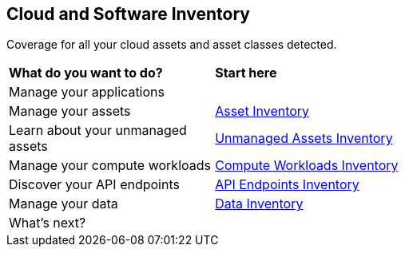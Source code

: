 == Cloud and Software Inventory

Coverage for all your cloud assets and asset classes detected.

//PM provided video
//cloud-and-software-inventory.gif

[cols="30%a,70%a"]
|===
|*What do you want to do?*
|*Start here*

|Manage your applications
|//TBD xref:.adoc[Applications]

|Manage your assets
|xref:asset-inventory.adoc[Asset Inventory]

|Learn about your unmanaged assets
|xref:cdem-unmanaged-assets-inventory.adoc[Unmanaged Assets Inventory]

|Manage your compute workloads
|xref:compute-workloads-inventory.adoc[Compute Workloads Inventory]

|Discover your API endpoints
|xref:api-endpoints-inventory.adoc[API Endpoints Inventory]

|Manage your data
|xref:data-inventory.adoc[Data Inventory]

|What's next? 
|

|===